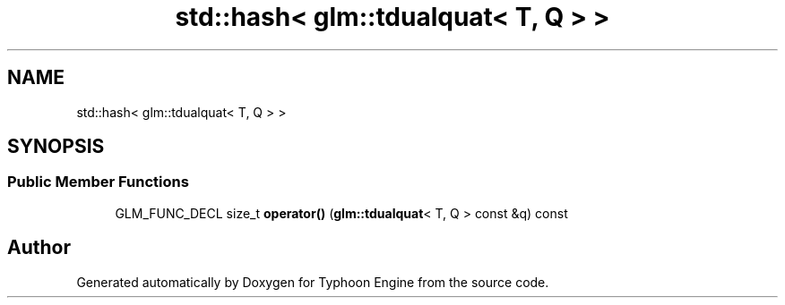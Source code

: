 .TH "std::hash< glm::tdualquat< T, Q > >" 3 "Sat Jul 20 2019" "Version 0.1" "Typhoon Engine" \" -*- nroff -*-
.ad l
.nh
.SH NAME
std::hash< glm::tdualquat< T, Q > >
.SH SYNOPSIS
.br
.PP
.SS "Public Member Functions"

.in +1c
.ti -1c
.RI "GLM_FUNC_DECL size_t \fBoperator()\fP (\fBglm::tdualquat\fP< T, Q > const &q) const"
.br
.in -1c

.SH "Author"
.PP 
Generated automatically by Doxygen for Typhoon Engine from the source code\&.
